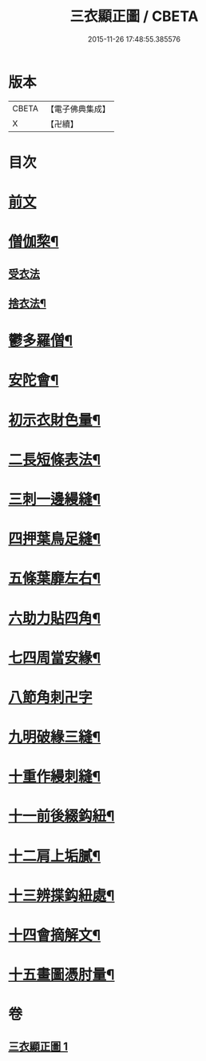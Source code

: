 #+TITLE: 三衣顯正圖 / CBETA
#+DATE: 2015-11-26 17:48:55.385576
* 版本
 |     CBETA|【電子佛典集成】|
 |         X|【卍續】    |

* 目次
* [[file:KR6k0254_001.txt::001-0614a3][前文]]
* [[file:KR6k0254_001.txt::0614c5][僧伽棃¶]]
** [[file:KR6k0254_001.txt::0614c5][受衣法]]
** [[file:KR6k0254_001.txt::0614c9][捨衣法¶]]
* [[file:KR6k0254_001.txt::0616a6][鬱多羅僧¶]]
* [[file:KR6k0254_001.txt::0616c2][安陀會¶]]
* [[file:KR6k0254_001.txt::0617a7][初示衣財色量¶]]
* [[file:KR6k0254_001.txt::0617a12][二長短條表法¶]]
* [[file:KR6k0254_001.txt::0617a15][三刺一邊縵縫¶]]
* [[file:KR6k0254_001.txt::0617a21][四押葉鳥足縫¶]]
* [[file:KR6k0254_001.txt::0617b10][五條葉靡左右¶]]
* [[file:KR6k0254_001.txt::0617b19][六助力貼四角¶]]
* [[file:KR6k0254_001.txt::0617b22][七四周當安緣¶]]
* [[file:KR6k0254_001.txt::0617b24][八節角刺卍字]]
* [[file:KR6k0254_001.txt::0617c9][九明破緣三縫¶]]
* [[file:KR6k0254_001.txt::0617c18][十重作縵刺縫¶]]
* [[file:KR6k0254_001.txt::0618b24][十一前後綴鈎紐¶]]
* [[file:KR6k0254_001.txt::0619a6][十二肩上垢膩¶]]
* [[file:KR6k0254_001.txt::0619a9][十三辨揲鈎紐處¶]]
* [[file:KR6k0254_001.txt::0619a19][十四會摘解文¶]]
* [[file:KR6k0254_001.txt::0619b8][十五畫圖憑肘量¶]]
* 卷
** [[file:KR6k0254_001.txt][三衣顯正圖 1]]
